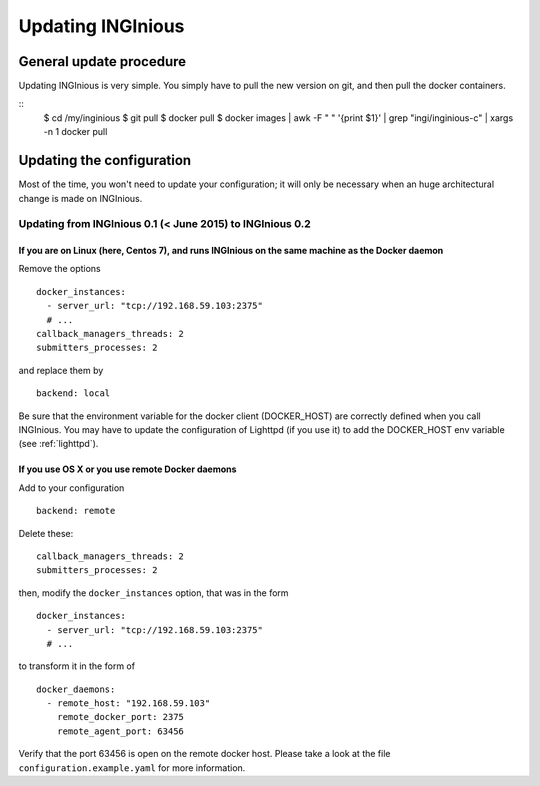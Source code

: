 Updating INGInious
==================

General update procedure
------------------------

Updating INGInious is very simple. You simply have to pull the new version on git, and then pull the docker containers.

::
    $ cd /my/inginious
    $ git pull
    $ docker pull
    $ docker images | awk -F " " '{print $1}' | grep "ingi/inginious-c" | xargs -n 1 docker pull

Updating the configuration
--------------------------

Most of the time, you won't need to update your configuration; it will only be necessary when an huge architectural change is made on INGInious.

Updating from INGInious 0.1 (< June 2015) to INGInious 0.2
``````````````````````````````````````````````````````````

If you are on Linux (here, Centos 7), and runs INGInious on the same machine as the Docker daemon
#################################################################################################

Remove the options
::

    docker_instances:
      - server_url: "tcp://192.168.59.103:2375"
      # ...
    callback_managers_threads: 2
    submitters_processes: 2

and replace them by

::

    backend: local

Be sure that the environment variable for the docker client (DOCKER_HOST) are correctly defined when you call INGInious.
You may have to update the configuration of Lighttpd (if you use it) to add the DOCKER_HOST env variable (see :ref:`lighttpd`).

If you use OS X or you use remote Docker daemons
################################################

Add to your configuration

::

    backend: remote

Delete these:

::

    callback_managers_threads: 2
    submitters_processes: 2

then, modify the ``docker_instances`` option, that was in the form

::

    docker_instances:
      - server_url: "tcp://192.168.59.103:2375"
      # ...

to transform it in the form of

::

    docker_daemons:
      - remote_host: "192.168.59.103"
        remote_docker_port: 2375
        remote_agent_port: 63456

Verify that the port 63456 is open on the remote docker host.
Please take a look at the file ``configuration.example.yaml`` for more information.